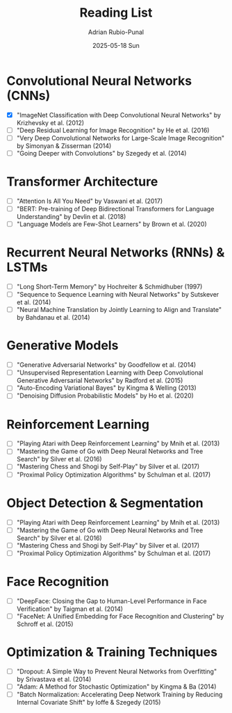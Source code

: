#+TITLE:     Reading List
#+AUTHOR:    Adrian Rubio-Punal
#+EMAIL:     adrian.rubio.punal@gmail.com
#+DATE:      2025-05-18 Sun
#+DESCRIPTION: My personal deep learning pdf reading list
#+KEYWORDS:
#+LANGUAGE:  en

* Convolutional Neural Networks (CNNs)
- [X] "ImageNet Classification with Deep Convolutional Neural Networks" by Krizhevsky et al. (2012)
- [ ] "Deep Residual Learning for Image Recognition" by He et al. (2016)
- [ ] "Very Deep Convolutional Networks for Large-Scale Image Recognition" by Simonyan & Zisserman (2014)
- [ ] "Going Deeper with Convolutions" by Szegedy et al. (2014)

* Transformer Architecture
- [ ] "Attention Is All You Need" by Vaswani et al. (2017)
- [ ] "BERT: Pre-training of Deep Bidirectional Transformers for Language Understanding" by Devlin et al. (2018)
- [ ] "Language Models are Few-Shot Learners" by Brown et al. (2020)

* Recurrent Neural Networks (RNNs) & LSTMs
- [ ] "Long Short-Term Memory" by Hochreiter & Schmidhuber (1997)
- [ ] "Sequence to Sequence Learning with Neural Networks" by Sutskever et al. (2014)
- [ ] "Neural Machine Translation by Jointly Learning to Align and Translate" by Bahdanau et al. (2014)

* Generative Models
- [ ] "Generative Adversarial Networks" by Goodfellow et al. (2014)
- [ ] "Unsupervised Representation Learning with Deep Convolutional Generative Adversarial Networks" by Radford et al. (2015)
- [ ] "Auto-Encoding Variational Bayes" by Kingma & Welling (2013)
- [ ] "Denoising Diffusion Probabilistic Models" by Ho et al. (2020)

* Reinforcement Learning
- [ ] "Playing Atari with Deep Reinforcement Learning" by Mnih et al. (2013)
- [ ] "Mastering the Game of Go with Deep Neural Networks and Tree Search" by Silver et al. (2016)
- [ ] "Mastering Chess and Shogi by Self-Play" by Silver et al. (2017)
- [ ] "Proximal Policy Optimization Algorithms" by Schulman et al. (2017)

* Object Detection & Segmentation
- [ ] "Playing Atari with Deep Reinforcement Learning" by Mnih et al. (2013)
- [ ] "Mastering the Game of Go with Deep Neural Networks and Tree Search" by Silver et al. (2016)
- [ ] "Mastering Chess and Shogi by Self-Play" by Silver et al. (2017)
- [ ] "Proximal Policy Optimization Algorithms" by Schulman et al. (2017)

* Face Recognition
- [ ] "DeepFace: Closing the Gap to Human-Level Performance in Face Verification" by Taigman et al. (2014)
- [ ] "FaceNet: A Unified Embedding for Face Recognition and Clustering" by Schroff et al. (2015)

* Optimization & Training Techniques
- [ ] "Dropout: A Simple Way to Prevent Neural Networks from Overfitting" by Srivastava et al. (2014)
- [ ] "Adam: A Method for Stochastic Optimization" by Kingma & Ba (2014)
- [ ] "Batch Normalization: Accelerating Deep Network Training by Reducing Internal Covariate Shift" by Ioffe & Szegedy (2015)
